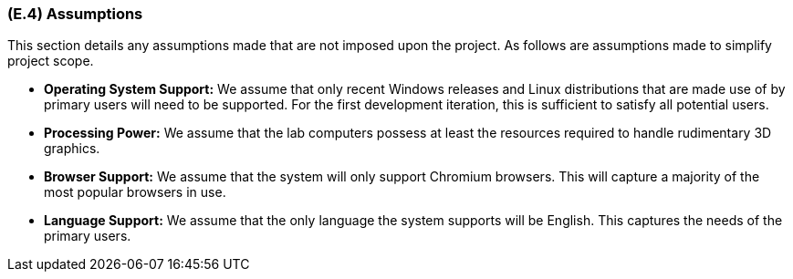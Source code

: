[#e4,reftext=E.4]
=== (E.4) Assumptions

ifdef::env-draft[]
TIP: _Properties of the environment that may be assumed, with the goal of facilitating the project and simplifying the system. It defines properties that are not imposed by the environment (like those in <<e3>>) but assumed to hold, as an explicit decision meant to facilitate the system's construction._  <<BM22>>
endif::[]

This section details any assumptions made that are not imposed upon the project. As follows are assumptions made to simplify project scope.

* *Operating System Support:* We assume that only recent Windows releases and Linux distributions that are made use of by primary users will need to be supported. For the first development iteration, this is sufficient to satisfy all potential users.

* *Processing Power:* We assume that the lab computers possess at least the resources required to handle rudimentary 3D graphics. 

* *Browser Support:* We assume that the system will only support Chromium browsers. This will capture a majority of the most popular browsers in use.

* *Language Support:* We assume that the only language the system supports will be English. This captures the needs of the primary users.